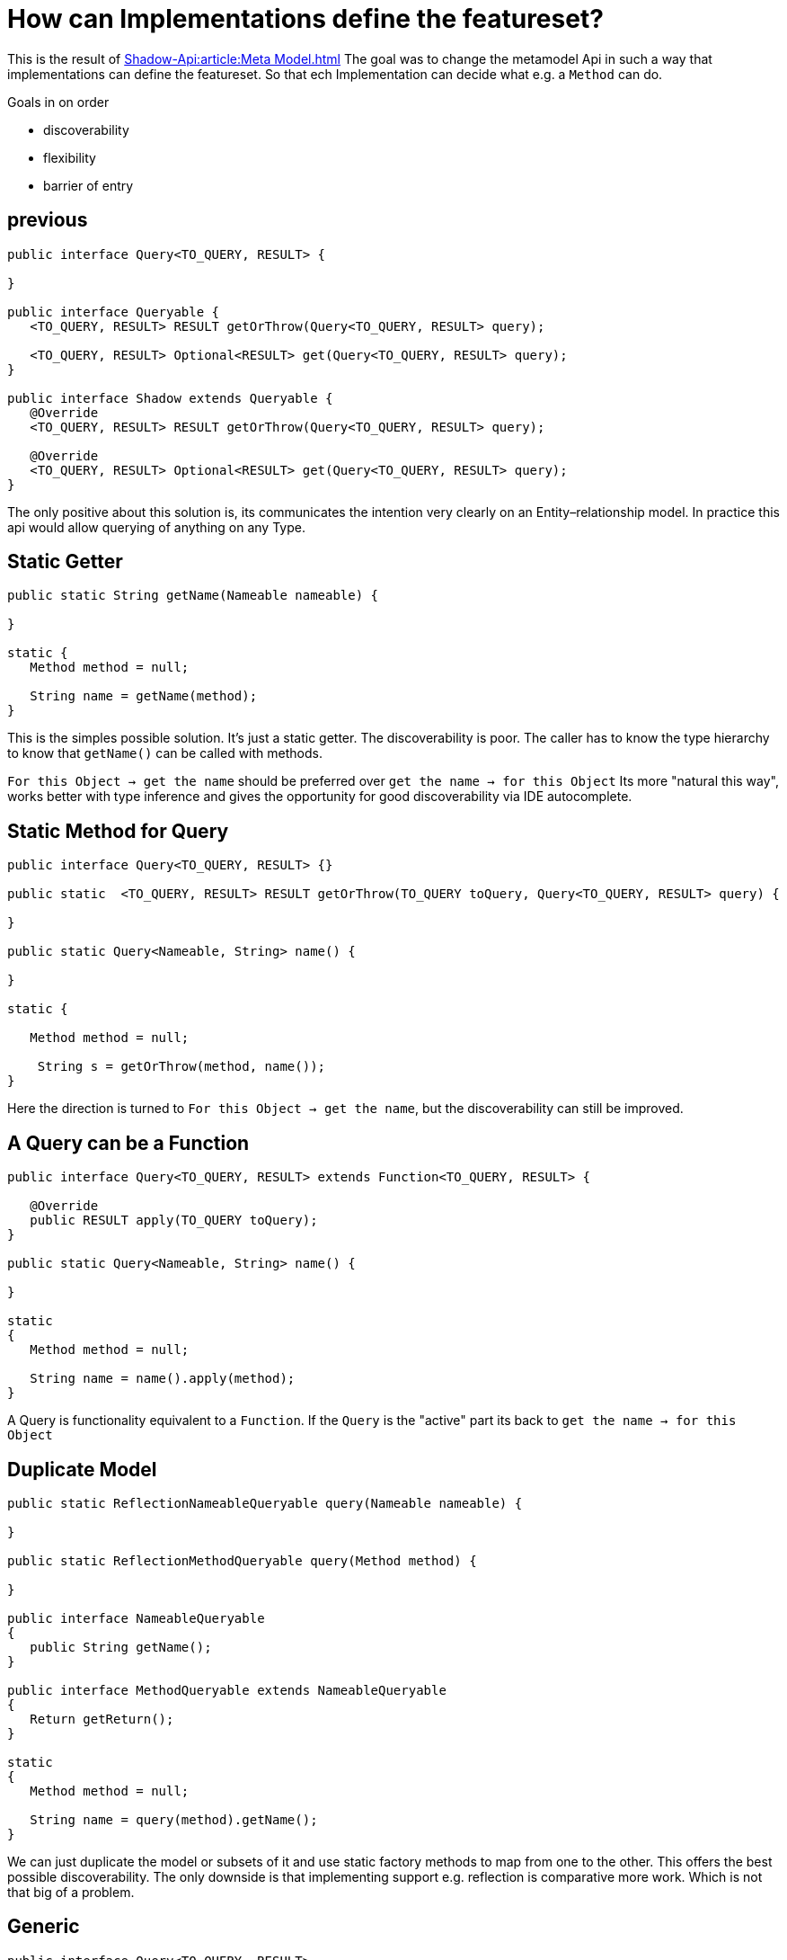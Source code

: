 = How can Implementations define the featureset?

This is the result of
xref:Shadow-Api:article:Meta Model.adoc[]
The goal was to change the metamodel Api in such a way that implementations can define the featureset.
So that ech Implementation can decide what e.g. a `Method` can do.

Goals in on order

- discoverability
- flexibility
- barrier of entry

== previous

[%linenums,java]
----
public interface Query<TO_QUERY, RESULT> {

}

public interface Queryable {
   <TO_QUERY, RESULT> RESULT getOrThrow(Query<TO_QUERY, RESULT> query);

   <TO_QUERY, RESULT> Optional<RESULT> get(Query<TO_QUERY, RESULT> query);
}

public interface Shadow extends Queryable {
   @Override
   <TO_QUERY, RESULT> RESULT getOrThrow(Query<TO_QUERY, RESULT> query);

   @Override
   <TO_QUERY, RESULT> Optional<RESULT> get(Query<TO_QUERY, RESULT> query);
}
----
The only positive about this solution is, its communicates the intention very clearly on an Entity–relationship model.
In practice this api would allow querying of anything on any Type.


== Static Getter

[%linenums,java]
----
public static String getName(Nameable nameable) {

}

static {
   Method method = null;

   String name = getName(method);
}
----
This is the simples possible solution.
It's just a static getter.
The discoverability is poor.
The caller has to know the type hierarchy to know that `getName()` can be called with methods.

`For this Object -> get the name` should be preferred over `get the name -> for this Object`
Its more "natural this way", works better with type inference and gives the opportunity for good discoverability via IDE autocomplete.

== Static Method for Query

[%linenums,java]
----
public interface Query<TO_QUERY, RESULT> {}

public static  <TO_QUERY, RESULT> RESULT getOrThrow(TO_QUERY toQuery, Query<TO_QUERY, RESULT> query) {

}

public static Query<Nameable, String> name() {

}

static {

   Method method = null;

    String s = getOrThrow(method, name());
}
----
Here the direction is turned to `For this Object -> get the name`, but the discoverability can still be improved.

== A Query can be a Function

[%linenums,java]
----
public interface Query<TO_QUERY, RESULT> extends Function<TO_QUERY, RESULT> {

   @Override
   public RESULT apply(TO_QUERY toQuery);
}

public static Query<Nameable, String> name() {

}

static
{
   Method method = null;

   String name = name().apply(method);
}
----
A Query is functionality equivalent to a `Function`.
If the `Query` is the "active" part its back to `get the name -> for this Object`

== Duplicate Model

[%linenums,java]
----
public static ReflectionNameableQueryable query(Nameable nameable) {

}

public static ReflectionMethodQueryable query(Method method) {

}

public interface NameableQueryable
{
   public String getName();
}

public interface MethodQueryable extends NameableQueryable
{
   Return getReturn();
}

static
{
   Method method = null;

   String name = query(method).getName();
}
----
We can just duplicate the model or subsets of it and use static factory methods to map from one to the other.
This offers the best possible discoverability.
The only downside is that implementing support e.g. reflection is comparative more work.
Which is not that big of a problem.


== Generic
[%linenums,java]
----
public interface Query<TO_QUERY, RESULT>
{
   public static <TO_QUERY extends T, T> Queryable<T> query(TO_QUERY toQuery)
   {
   }
}

public interface Queryable<TO_QUERY>
{
   <RESULT> RESULT getOrThrow(Query<TO_QUERY, RESULT> query);

   <RESULT> Optional<RESULT> get(Query<TO_QUERY, RESULT> query);
}

public static Query<Nameable, String> name() {}

static {

   Method method = null;

   //compiles
   Queryable<Nameable> query = Query.query(method);
   query.get(name());

   //compiles
   Optional<String> s = Query.<Method, Nameable>query(method).get(name());

   //doesn't compile
   Optional<String> s1 = Query.query(method).get(name());
}
----
Here `Query` has a static factory with generics that give flexibility for supertypes.
So could a `Query` for `Nameable` be applied to a `Method`, because `Method` extends `Nameable`.
The Query call has two parts.
First the Object to query gets wrapped in a `Queryable` which can be queried when the types match.
This works but, but type inference is not strong enough.
Making it annoying and unintuitive to use.

== Conclusion
- All are flexible
- Duplicate Model and Generic provide the best discoverability
- Duplicate Model has the lowest barrier of entry